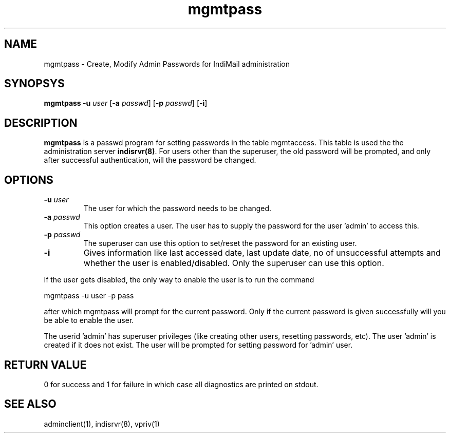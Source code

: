 .LL 8i
.TH mgmtpass 1
.SH NAME
mgmtpass \- Create, Modify Admin Passwords for IndiMail administration

.SH SYNOPSYS
\fBmgmtpass\fR \fB\-u\fR \fIuser\fR [\fB\-a\fR \fIpasswd\fR] [\fB\-p\fR \fIpasswd\fR] [\fB\-i\fR]

.SH DESCRIPTION
\fBmgmtpass\fR is a passwd program for setting passwords in the table mgmtaccess. This table
is used the the administration server \fBindisrvr(8)\fR. For users other than the superuser,
the old password will be prompted, and only after successful authentication, will the password
be changed. 

.SH OPTIONS
.TP
\fB\-u\fR \fIuser\fR
The user for which the password needs  to be changed.
.TP
\fB\-a\fR \fIpasswd\fR
This option creates a user. The user has to supply the password for the user 'admin' to access
this.
.TP
\fB\-p\fR \fIpasswd\fR
The superuser can use this option to set/reset the password for an existing user.
.TP
\fB\-i\fR
Gives information like last accessed date, last update date, no of unsuccessful attempts and
whether the user is enabled/disabled. Only the superuser can use this option.
.PP
If the user gets disabled, the only way to enable the user is to run the command
.PP
.EX
 mgmtpass -u user -p pass
.EE
.PP
after which mgmtpass will prompt for the current password. Only if the current password is
given successfully will you be able to enable the user.
.PP
The userid 'admin' has superuser privileges (like creating other users, resetting passwords,
etc). The user 'admin' is created if it does not exist. The user will be prompted for setting
password for 'admin' user.

.SH RETURN VALUE
0 for success and 1 for failure in which case all diagnostics are printed on stdout.

.SH "SEE ALSO"
adminclient(1), indisrvr(8), vpriv(1)
